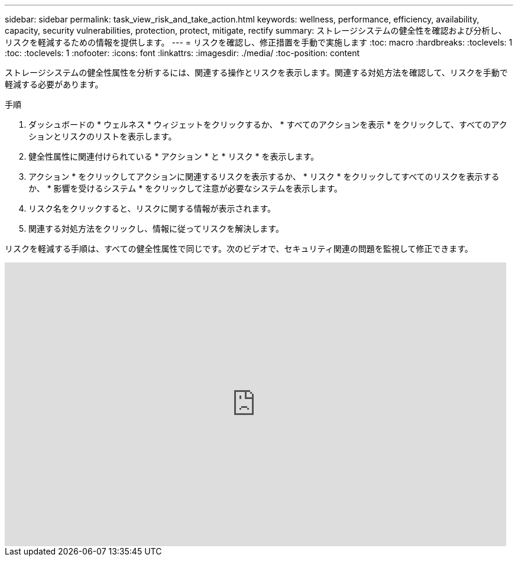 ---
sidebar: sidebar 
permalink: task_view_risk_and_take_action.html 
keywords: wellness, performance, efficiency, availability, capacity, security vulnerabilities, protection, protect, mitigate, rectify 
summary: ストレージシステムの健全性を確認および分析し、リスクを軽減するための情報を提供します。 
---
= リスクを確認し、修正措置を手動で実施します
:toc: macro
:hardbreaks:
:toclevels: 1
:toc: 
:toclevels: 1
:nofooter: 
:icons: font
:linkattrs: 
:imagesdir: ./media/
:toc-position: content


[role="lead"]
ストレージシステムの健全性属性を分析するには、関連する操作とリスクを表示します。関連する対処方法を確認して、リスクを手動で軽減する必要があります。

.手順
. ダッシュボードの * ウェルネス * ウィジェットをクリックするか、 * すべてのアクションを表示 * をクリックして、すべてのアクションとリスクのリストを表示します。
. 健全性属性に関連付けられている * アクション * と * リスク * を表示します。
. アクション * をクリックしてアクションに関連するリスクを表示するか、 * リスク * をクリックしてすべてのリスクを表示するか、 * 影響を受けるシステム * をクリックして注意が必要なシステムを表示します。
. リスク名をクリックすると、リスクに関する情報が表示されます。
. 関連する対処方法をクリックし、情報に従ってリスクを解決します。


リスクを軽減する手順は、すべての健全性属性で同じです。次のビデオで、セキュリティ関連の問題を監視して修正できます。

video::ssXI-FAKMis[youtube, width=848,height=480]